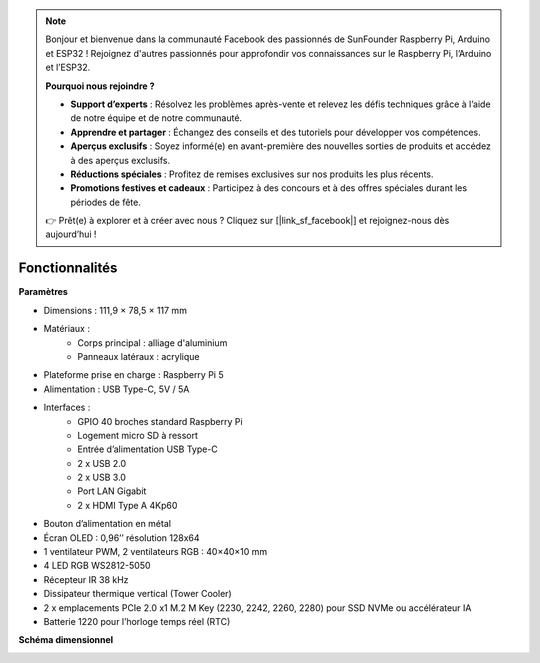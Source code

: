 .. note::

    Bonjour et bienvenue dans la communauté Facebook des passionnés de SunFounder Raspberry Pi, Arduino et ESP32 ! Rejoignez d'autres passionnés pour approfondir vos connaissances sur le Raspberry Pi, l’Arduino et l’ESP32.

    **Pourquoi nous rejoindre ?**

    - **Support d’experts** : Résolvez les problèmes après-vente et relevez les défis techniques grâce à l’aide de notre équipe et de notre communauté.
    - **Apprendre et partager** : Échangez des conseils et des tutoriels pour développer vos compétences.
    - **Aperçus exclusifs** : Soyez informé(e) en avant-première des nouvelles sorties de produits et accédez à des aperçus exclusifs.
    - **Réductions spéciales** : Profitez de remises exclusives sur nos produits les plus récents.
    - **Promotions festives et cadeaux** : Participez à des concours et à des offres spéciales durant les périodes de fête.

    👉 Prêt(e) à explorer et à créer avec nous ? Cliquez sur [|link_sf_facebook|] et rejoignez-nous dès aujourd’hui !

Fonctionnalités
======================

**Paramètres**

* Dimensions : 111,9 × 78,5 × 117 mm  
* Matériaux :
    * Corps principal : alliage d'aluminium  
    * Panneaux latéraux : acrylique  
* Plateforme prise en charge : Raspberry Pi 5  
* Alimentation : USB Type-C, 5V / 5A  
* Interfaces :
    * GPIO 40 broches standard Raspberry Pi  
    * Logement micro SD à ressort  
    * Entrée d’alimentation USB Type-C  
    * 2 x USB 2.0  
    * 2 x USB 3.0  
    * Port LAN Gigabit  
    * 2 x HDMI Type A 4Kp60  
* Bouton d’alimentation en métal  
* Écran OLED : 0,96’’ résolution 128x64  
* 1 ventilateur PWM, 2 ventilateurs RGB : 40×40×10 mm  
* 4 LED RGB WS2812-5050  
* Récepteur IR 38 kHz  
* Dissipateur thermique vertical (Tower Cooler)  
* 2 x emplacements PCIe 2.0 x1 M.2 M Key (2230, 2242, 2260, 2280) pour SSD NVMe ou accélérateur IA  
* Batterie 1220 pour l’horloge temps réel (RTC)  

**Schéma dimensionnel**

.. image:: img/pironman5_dimension.png
    :width: 800

